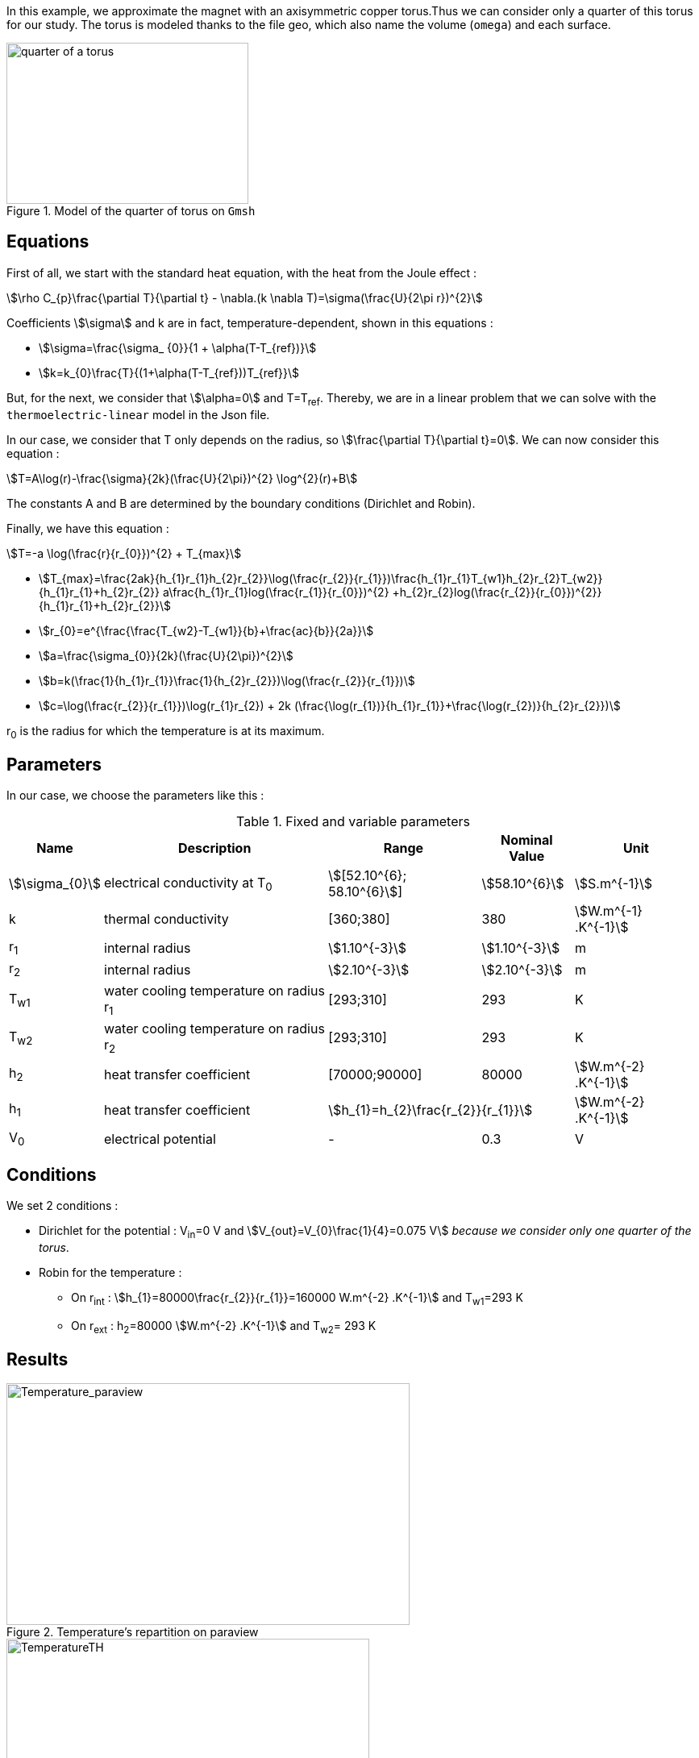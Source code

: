 In this example, we approximate the magnet with an axisymmetric copper torus.Thus we can consider only a quarter of this torus for our study.
The torus is modeled thanks to the file geo, which also name the volume (`omega`) and each surface.

.Model of the quarter of torus on `Gmsh`
image::/images/learning/thermoelectric/quarter-turn3D.png[quarter of a torus,300,200,align="center"]

== Equations

First of all, we start with the standard heat equation, with the heat from the Joule effect :
[stem]
++++
\rho C_{p}\frac{\partial T}{\partial t} - \nabla.(k \nabla T)=\sigma(\frac{U}{2\pi r})^{2}
++++

Coefficients stem:[\sigma] and k are in fact, temperature-dependent, shown in this equations :

* stem:[\sigma=\frac{\sigma_ {0}}{1 + \alpha(T-T_{ref})}]

* stem:[k=k_{0}\frac{T}{(1+\alpha(T-T_{ref}))T_{ref}}]

But, for the next, we consider that stem:[\alpha=0] and T=T~ref~.
Thereby, we are in a linear problem that we can solve with the `thermoelectric-linear` model in the Json file.

In our case, we consider that T only depends on the radius, so stem:[\frac{\partial T}{\partial t}=0].
We can now consider this equation :
[stem]
++++
T=A\log(r)-\frac{\sigma}{2k}(\frac{U}{2\pi})^{2} \log^{2}(r)+B
++++

The constants A and B are determined by the boundary conditions (Dirichlet and Robin).

Finally, we have this equation :
[stem]
++++
T=-a \log(\frac{r}{r_{0}})^{2} + T_{max}
++++

- stem:[T_{max}=\frac{2ak}{h_{1}r_{1}+h_{2}r_{2}}\log(\frac{r_{2}}{r_{1}})+\frac{h_{1}r_{1}T_{w1}+h_{2}r_{2}T_{w2}}{h_{1}r_{1}+h_{2}r_{2}}+ a\frac{h_{1}r_{1}log(\frac{r_{1}}{r_{0}})^{2} +h_{2}r_{2}log(\frac{r_{2}}{r_{0}})^{2}}{h_{1}r_{1}+h_{2}r_{2}}]

- stem:[r_{0}=e^{\frac{\frac{T_{w2}-T_{w1}}{b}+\frac{ac}{b}}{2a}}]

- stem:[a=\frac{\sigma_{0}}{2k}(\frac{U}{2\pi})^{2}]

- stem:[b=k(\frac{1}{h_{1}r_{1}}+\frac{1}{h_{2}r_{2}})+\log(\frac{r_{2}}{r_{1}})]

- stem:[c=\log(\frac{r_{2}}{r_{1}})\log(r_{1}r_{2}) + 2k (\frac{\log(r_{1})}{h_{1}r_{1}}+\frac{\log(r_{2})}{h_{2}r_{2}})]

r~0~ is the radius for which the temperature is at its maximum.

== Parameters

In our case, we choose the parameters like this :

.Fixed and variable parameters
[%autowidth.spread,options="header"]
|===
^|Name ^|Description ^|Range ^|Nominal Value ^|Unit

|stem:[\sigma_{0}]
|electrical conductivity at T~0~
^|stem:[[52.10^{6}; 58.10^{6}]]
^|stem:[58.10^{6}]
|stem:[S.m^{-1}]

|k
|thermal conductivity
^|[360;380]
^|380
|stem:[W.m^{-1} .K^{-1}]

|r~1~
|internal radius
^|stem:[1.10^{-3}]
^|stem:[1.10^{-3}]
|m

|r~2~
|internal radius
^|stem:[2.10^{-3}]
^|stem:[2.10^{-3}]
|m

|T~w1~
|water cooling temperature on radius r~1~
^|[293;310]
^|293
|K

|T~w2~
|water cooling temperature on radius r~2~
^|[293;310]
^|293
|K

|h~2~
|heat transfer coefficient
^|[70000;90000]
^|80000
|stem:[W.m^{-2} .K^{-1}]

|h~1~
|heat transfer coefficient
2+^|stem:[h_{1}=h_{2}\frac{r_{2}}{r_{1}}]
|stem:[W.m^{-2} .K^{-1}]

|V~0~
|electrical potential
^|-
^|0.3
|V

|===

== Conditions

We set 2 conditions :

* Dirichlet for the potential : V~in~=0 V  and  stem:[V_{out}=V_{0}\frac{1}{4}=0.075  V] _because we consider only one quarter of the torus_.

* Robin for the temperature :

** On r~int~ : stem:[h_{1}=80000\frac{r_{2}}{r_{1}}=160000 W.m^{-2} .K^{-1}]  and  T~w1~=293 K

** On r~ext~ : h~2~=80000 stem:[W.m^{-2} .K^{-1}]  and  T~w2~= 293 K


== Results

.Temperature's repartition on paraview
image::/images/learning/thermoelectric/Temperature_paraview.png[Temperature_paraview,500,300,float="left"]

.Theorical and numerical temperature
image::/images/learning/thermoelectric/TemperatureTH.png[TemperatureTH,450,300,float="right"]



We can vary the degree of the finite element from 1 (linear) to 2 (quadratic). +
To prove the convergence towards the theory, we plot the difference between L~2~/H~1~ and the theoretical formulas for T and V.
The scale is logarithmic, to see directly the slope and note that it is directly linked to the degree of the finite element used.

[stem]
++++
T=-a \log(\frac{r}{r_{0}})^{2} + T_{max}
++++

[stem]
++++
V=\frac{0.3*atan2(x,y)}{2\pi}
++++

* For L2, we have directly the output on the table obtained whether for T or for V
* For H1, we need to do a quadratical mean between the H1 and L2 of the table (stem:[\sqrt{H1^{2} +L2^{2}}]) for T and V

.Electrical potential convergence study for L2
image::/images/learning/thermoelectric/L2V.png[L2(V),475,400,float="left"]
.Electrical potential convergence study for H1
image::/images/learning/thermoelectric/H1V.png[H1(V),475,400,float="right"]
.Temperature convergence study for L2
image::/images/learning/thermoelectric/L2T.png[L2(T),475,400,float="left"]
.Temperature convergence study for H1
image::/images/learning/thermoelectric/H1T.png[H1(T),475,400,float="right"]

== Code

For the modelisation of the quarter of torus, we create the geometry and the mesh on `Salome` and export the file in `.geo`

.quarter-turn3D.geo
----
// Define Main params
Unit = 1.e-3;
lc = 1*Unit;
lc_ext = 3*lc;
lc_inf = 1*lc;

h=0.2;
r1=1;
r2=2;
L=2*r2;



Mesh.ElementOrder = 1;
Point(1) = {0, 0, -L, h};
Point(2) = {r1, 0, -L, h};
Point(3) = {r2, 0, -L, h};
Point(4) = {0, r1, -L, h};
Point(5) = {0, r2, -L, h};
Circle(1) = {2, 1, 4};
Circle(2) = {3, 1, 5};
Line(3) = {4, 5};
Line(4) = {2, 3};
Line Loop(5) = {3, -2, -4, 1};
Plane Surface(1) = {5};

out[] = Extrude {0,0,L} {Surface{1};};

Physical Volume("omega") = {out[1]};
Physical Surface("top") = {out[0]};
Physical Surface("bottom") = {1};
Physical Surface("Rint") = {out[5]};
Physical Surface("Rext") = {out[3]};
Physical Surface("in") = {out[2]};
Physical Surface("out") = {out[4]};
----

Next step is to create a file.json which define the model we will use, the material and sets the conditions.


[source,json]
.quarter-turn3D.json
....
{
    "Name": "ThermoElectric",
    "ShortName":"TE",
    "Model":"thermoelectric-linear",

    "Materials":
    {
        "omega":
        {
            "name":"copper",
            "alpha":"3.35e-3",
            "T0":"293",
            "sigma0":"58e+3",
            "k0":"0.38",
            "sigma":"sigma0/(1+alpha*(T-T0)):sigma0:alpha:T:T0",
            "k":"k0*T/((1+alpha*(T-T0))*T0):k0:T:alpha:T0"
        }
    },
    "BoundaryConditions":
    {
        "potential":
        {
            "Dirichlet":
            {
                "in":
                {
                    "expr1":"0",
		    "expr2":"omega"
                },
                "out":
                {
                    "expr1":"0.3/4.", //since we only consider a quarter of the torus
		    "expr2":"omega"
                }
        },
        "temperature":
        {
            "Robin":
            {
                "Rext":
                {
                    "expr1":"0.08",
                    "expr2":"293"
                },
                "Rint":
                {
                    "expr1":"0.08*(2./1.)",
                    "expr2":"293"
                }
            }
        }
    },
    "PostProcess":
    {
        "Fields":["temperature","potential","current"]
    }
}
....

Lastly, we create a file.cfg to configure what we will calculate.

[[example_file.cfg]]
.thermoelectric\_3D\_V1T1\_N1\_cvg.cfg (for the T1V1 model)
....
dim=3
geofile=quarter-turn3D.geo
geofile-path=$cfgdir
gmsh.hsize=0.2

conductor_volume=omega

[convergence]
max_iter=5

[functions]
#V_exact
f=0.3*atan2(x,y)/(2*pi):x:y:z
#T_exact
g=600.312-58.e+3/(2*0.38)*(0.3/(2*pi))^2*log(sqrt(x*x+y*y)/sqrt(1*2))^2:x:y:z

[thermoelectric]
model_json=$cfgdir/quarter-turn3D.json
weakdir=false

[electro]
pc-type=gamg
#ksp-monitor=true
ksp-rtol=1e-7
ksp-atol=1e-5
ksp-maxit=2000
ksp-use-initial-guess-nonzero=1

[thermal]
pc-type=gamg
#ksp-monitor=true
ksp-rtol=1e-8
ksp-atol=1e-6
ksp-use-initial-guess-nonzero=1
....

Finally, to execute our program, run this command :

.to study the convergence
....
mpirun -np 4 feelpp_test_convergence_3D_V1T1_N1  --config-file thermoelectric_3D_V1T1_N1_cvg.cfg
....

It will create a table with all the informations you need. For our example, we showed the convergence using L2 and H1 (in section <<Results>>).

.to apply for a real case (theory not known)
....
mpirun -np 4 feelpp_hfm_thermoelectric_model_3D_V1T1_N1 --config-file thermoelectric_3D_V1T1_N1_cvg.cfg
....

This command will create files in `~/feel/hifimagnet/ThermoElectricModel/...` . You can see the results with Paraview or Ensight opening `Thermics.case` or `Electrics.case` in the software of your choice.
